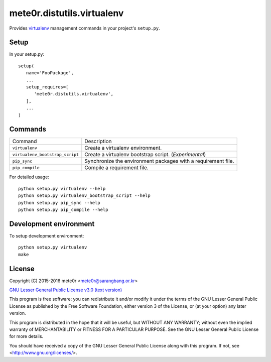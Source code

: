 mete0r.distutils.virtualenv
===========================

Provides `virtualenv`_ management commands in your project's ``setup.py``.


.. _virtualenv: https://virtualenv.pypa.io


Setup
-----

In your setup.py::

   setup(
      name='FooPackage',
      ...
      setup_requires=[
         'mete0r.distutils.virtualenv',
      ],
      ...
   )


Commands
--------

=============================== =============================================================
Command                         Description
------------------------------- -------------------------------------------------------------
``virtualenv``                  Create a virtualenv environment.
``virtualenv_bootstrap_script`` Create a virtualenv bootstrap script. (`Experimental`)
``pip_sync``                    Synchronize the environment packages with a requirement file.
``pip_compile``                 Compile a requirement file.
=============================== =============================================================

For detailed usage::

   python setup.py virtualenv --help
   python setup.py virtualenv_bootstrap_script --help
   python setup.py pip_sync --help
   python setup.py pip_compile --help


Development environment
-----------------------

To setup development environment::

   python setup.py virtualenv
   make


License
-------

Copyright (C) 2015-2016 mete0r <mete0r@sarangbang.or.kr>

.. image:: https://www.gnu.org/graphics/lgplv3-147x51.png

`GNU Lesser General Public License v3.0 <http://www.gnu.org/licenses/lgpl-3.0.html>`_
`(text version) <http://www.gnu.org/licenses/lgpl-3.0.txt>`_

This program is free software: you can redistribute it and/or modify it
under the terms of the GNU Lesser General Public License as published by
the Free Software Foundation, either version 3 of the License, or (at your
option) any later version.

This program is distributed in the hope that it will be useful, but WITHOUT
ANY WARRANTY; without even the implied warranty of MERCHANTABILITY or
FITNESS FOR A PARTICULAR PURPOSE.  See the GNU Lesser General Public
License for more details.

You should have received a copy of the GNU Lesser General Public License
along with this program.  If not, see <http://www.gnu.org/licenses/>.
